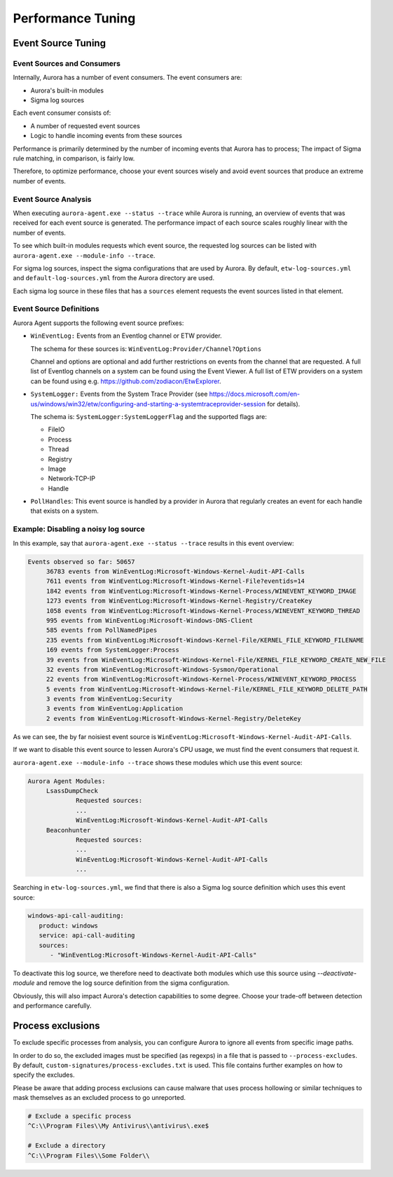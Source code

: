 Performance Tuning
==================

Event Source Tuning
-------------------

Event Sources and Consumers
~~~~~~~~~~~~~~~~~~~~~~~~~~~
Internally, Aurora has a number of event consumers. The event consumers are: 

- Aurora's built-in modules
- Sigma log sources

Each event consumer consists of: 

- A number of requested event sources
- Logic to handle incoming events from these sources

Performance is primarily determined by the number of incoming events that Aurora has to process;
The impact of Sigma rule matching, in comparison, is fairly low.

Therefore, to optimize performance, choose your event sources wisely and avoid event sources that
produce an extreme number of events.

Event Source Analysis
~~~~~~~~~~~~~~~~~~~~~

When executing ``aurora-agent.exe --status --trace`` while Aurora is running, an overview
of events that was received for each event source is generated. The performance impact of each source
scales roughly linear with the number of events.

To see which built-in modules requests which event source, the requested log sources can be listed with 
``aurora-agent.exe --module-info --trace``. 

For sigma log sources, inspect the sigma configurations that are used by Aurora. 
By default, ``etw-log-sources.yml`` and ``default-log-sources.yml`` from the Aurora directory are used.

Each sigma log source in these files that has a ``sources`` element requests the event sources listed
in that element.

Event Source Definitions
~~~~~~~~~~~~~~~~~~~~~~~~
Aurora Agent supports the following event source prefixes:

- ``WinEventLog:`` Events from an Eventlog channel or ETW provider. 

  The schema for these sources is: ``WinEventLog:Provider/Channel?Options``

  Channel and options are optional and add further restrictions on events from the channel that are
  requested.
  A full list of Eventlog channels on a system can be found using the Event Viewer. A full list of ETW providers on a system
  can be found using e.g. https://github.com/zodiacon/EtwExplorer.
- ``SystemLogger:`` Events from the System Trace Provider
  (see https://docs.microsoft.com/en-us/windows/win32/etw/configuring-and-starting-a-systemtraceprovider-session for details).

  The schema is: ``SystemLogger:SystemLoggerFlag`` and the supported flags are:

  - FileIO
  - Process
  - Thread
  - Registry
  - Image
  - Network-TCP-IP
  - Handle
- ``PollHandles``: This event source is handled by a provider in Aurora that regularly creates an event for each handle that exists on a system.

Example: Disabling a noisy log source
~~~~~~~~~~~~~~~~~~~~~~~~~~~~~~~~~~~~~

In this example, say that ``aurora-agent.exe --status --trace`` results in this event overview:

.. code:: none

   Events observed so far: 50657
        36783 events from WinEventLog:Microsoft-Windows-Kernel-Audit-API-Calls
        7611 events from WinEventLog:Microsoft-Windows-Kernel-File?eventids=14
        1842 events from WinEventLog:Microsoft-Windows-Kernel-Process/WINEVENT_KEYWORD_IMAGE
        1273 events from WinEventLog:Microsoft-Windows-Kernel-Registry/CreateKey
        1058 events from WinEventLog:Microsoft-Windows-Kernel-Process/WINEVENT_KEYWORD_THREAD
        995 events from WinEventLog:Microsoft-Windows-DNS-Client
        585 events from PollNamedPipes
        235 events from WinEventLog:Microsoft-Windows-Kernel-File/KERNEL_FILE_KEYWORD_FILENAME
        169 events from SystemLogger:Process
        39 events from WinEventLog:Microsoft-Windows-Kernel-File/KERNEL_FILE_KEYWORD_CREATE_NEW_FILE
        32 events from WinEventLog:Microsoft-Windows-Sysmon/Operational
        22 events from WinEventLog:Microsoft-Windows-Kernel-Process/WINEVENT_KEYWORD_PROCESS
        5 events from WinEventLog:Microsoft-Windows-Kernel-File/KERNEL_FILE_KEYWORD_DELETE_PATH
        3 events from WinEventLog:Security
        3 events from WinEventLog:Application
        2 events from WinEventLog:Microsoft-Windows-Kernel-Registry/DeleteKey

As we can see, the by far noisiest event source is ``WinEventLog:Microsoft-Windows-Kernel-Audit-API-Calls``.

If we want to disable this event source to lessen Aurora's CPU usage, we must find the event consumers that request
it.

``aurora-agent.exe --module-info --trace`` shows these modules which use this event source:

.. code:: none

   Aurora Agent Modules:
        LsassDumpCheck
                Requested sources:
                ...
                WinEventLog:Microsoft-Windows-Kernel-Audit-API-Calls
        Beaconhunter
                Requested sources:
                ...
                WinEventLog:Microsoft-Windows-Kernel-Audit-API-Calls
                ...

Searching in ``etw-log-sources.yml``, we find that there is also a Sigma log source definition which uses this event source: 

.. code:: yaml

   windows-api-call-auditing:
      product: windows
      service: api-call-auditing
      sources:
         - "WinEventLog:Microsoft-Windows-Kernel-Audit-API-Calls"

To deactivate this log source, we therefore need to deactivate both modules which use this source using `--deactivate-module`
and remove the log source definition from the sigma configuration.

Obviously, this will also impact Aurora's detection capabilities to some degree. Choose your trade-off between detection
and performance carefully.


.. _Process Exclusions:

Process exclusions
------------------

To exclude specific processes from analysis, you can configure Aurora to ignore all events from specific image paths.

In order to do so, the excluded images must be specified (as regexps) in a file that is passed to ``--process-excludes``.
By default, ``custom-signatures/process-excludes.txt`` is used. This file contains further examples on how to specify the
excludes.

Please be aware that adding process exclusions can cause malware that uses process hollowing or similar techniques to
mask themselves as an excluded process to go unreported.

.. code::

   # Exclude a specific process
   ^C:\\Program Files\\My Antivirus\\antivirus\.exe$

   # Exclude a directory
   ^C:\\Program Files\\Some Folder\\